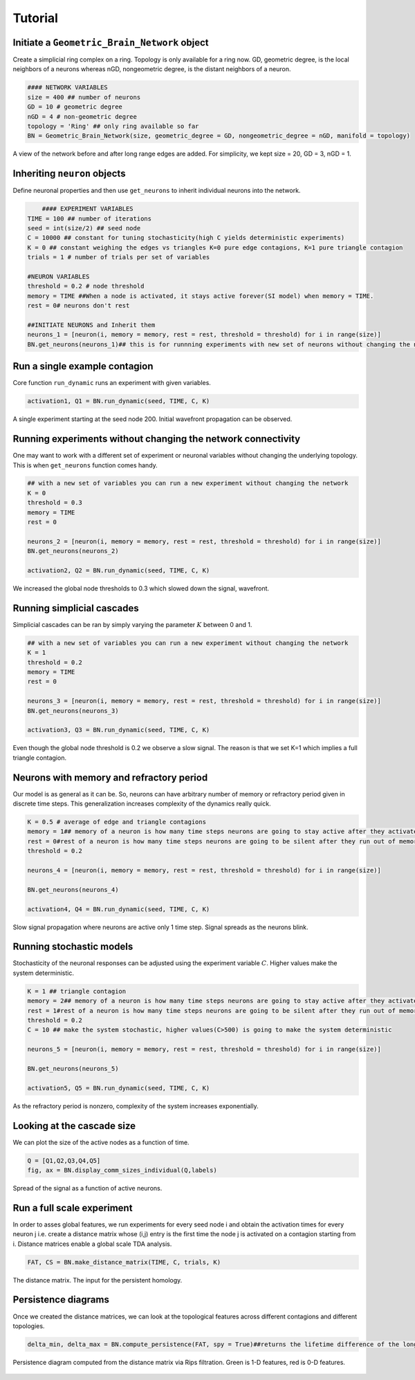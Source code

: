 Tutorial
===============


Initiate a ``Geometric_Brain_Network`` object
*********************************************
Create a simplicial ring complex on a ring. Topology is only available for a ring now. GD, geometric degree, is the local neighbors of a neurons whereas nGD, nongeometric degree, is the distant neighbors of a neuron.

.. code-block:: python

    #### NETWORK VARIABLES
    size = 400 ## number of neurons
    GD = 10 # geometric degree
    nGD = 4 # non-geometric degree
    topology = 'Ring' ## only ring available so far
    BN = Geometric_Brain_Network(size, geometric_degree = GD, nongeometric_degree = nGD, manifold = topology)

.. figure:: network.jpg
   :width: 200px
   :height: 200px
   :scale: 200 %
   :align: center
   
   A view of the network before and after long range edges are added. For simplicity, we kept size = 20, GD = 3, nGD = 1.
 
Inheriting ``neuron`` objects
**************************************
Define neuronal properties and then use ``get_neurons`` to inherit individual neurons into the network.

.. code-block:: python

	#### EXPERIMENT VARIABLES
    TIME = 100 ## number of iterations
    seed = int(size/2) ## seed node
    C = 10000 ## constant for tuning stochasticity(high C yields deterministic experiments)
    K = 0 ## constant weighing the edges vs triangles K=0 pure edge contagions, K=1 pure triangle contagion
    trials = 1 # number of trials per set of variables

    #NEURON VARIABLES
    threshold = 0.2 # node threshold
    memory = TIME ##When a node is activated, it stays active forever(SI model) when memory = TIME.
    rest = 0# neurons don't rest

    ##INITIATE NEURONS and Inherit them
    neurons_1 = [neuron(i, memory = memory, rest = rest, threshold = threshold) for i in range(size)]
    BN.get_neurons(neurons_1)## this is for runnning experiments with new set of neurons without changing the network
    
Run a single example contagion
****************************************
Core function ``run_dynamic`` runs an experiment with given variables.

.. code-block:: python

    activation1, Q1 = BN.run_dynamic(seed, TIME, C, K)

.. figure:: single_exp1.jpg
   :width: 200px
   :height: 200px
   :scale: 500 %
   :align: center
   
   A single experiment starting at the seed node 200. Initial wavefront propagation can be observed.
   
   
Running experiments without changing the network connectivity
****************************************************************
One may want to work with a different set of experiment or neuronal variables without changing the underlying topology. This is when ``get_neurons`` function comes handy.

.. code-block:: python

    ## with a new set of variables you can run a new experiment without changing the network
    K = 0
    threshold = 0.3
    memory = TIME
    rest = 0

    neurons_2 = [neuron(i, memory = memory, rest = rest, threshold = threshold) for i in range(size)]
    BN.get_neurons(neurons_2)
    
    activation2, Q2 = BN.run_dynamic(seed, TIME, C, K)
    
.. figure:: single_exp2.jpg
    :width: 200px
    :height: 200px
    :scale: 500 %
    :align: center
    
    We increased the global node thresholds to 0.3 which slowed down the signal, wavefront.
    
Running simplicial cascades
****************************************************************
Simplicial cascades can be ran by simply varying the parameter :math:`K` between 0 and 1.

.. code-block:: python

    ## with a new set of variables you can run a new experiment without changing the network
    K = 1
    threshold = 0.2
    memory = TIME
    rest = 0

    neurons_3 = [neuron(i, memory = memory, rest = rest, threshold = threshold) for i in range(size)]
    BN.get_neurons(neurons_3)
    
    activation3, Q3 = BN.run_dynamic(seed, TIME, C, K)
    
.. figure:: single_exp3.jpg
    :width: 200px
    :height: 200px
    :scale: 500 %
    :align: center
    
    Even though the global node threshold is 0.2 we observe a slow signal. The reason is that we set K=1 which implies a full triangle contagion.

Neurons with memory and refractory period
****************************************************************
Our model is as general as it can be. So, neurons can have arbitrary number of memory or refractory period given in discrete time steps. This generalization increases complexity of the dynamics really quick.

.. code-block:: python

    K = 0.5 # average of edge and triangle contagions
    memory = 1## memory of a neuron is how many time steps neurons are going to stay active after they activated once
    rest = 0#rest of a neuron is how many time steps neurons are going to be silent after they run out of memory, refractory period.
    threshold = 0.2

    neurons_4 = [neuron(i, memory = memory, rest = rest, threshold = threshold) for i in range(size)]

    BN.get_neurons(neurons_4)
    
    activation4, Q4 = BN.run_dynamic(seed, TIME, C, K)
    
.. figure:: single_exp4.jpg
    :width: 200px
    :height: 200px
    :scale: 500 %
    :align: center
    
    Slow signal propagation where neurons are active only 1 time step. Signal spreads as the neurons blink.
    
Running stochastic models
****************************************************************
Stochasticity of the neuronal responses can be adjusted using the experiment variable :math:`C`. Higher values make the system deterministic.

.. code-block:: python

    K = 1 ## triangle contagion
    memory = 2## memory of a neuron is how many time steps neurons are going to stay active after they activated once
    rest = 1#rest of a neuron is how many time steps neurons are going to be silent after they run out of memory, refractory period.
    threshold = 0.2
    C = 10 ## make the system stochastic, higher values(C>500) is going to make the system deterministic

    neurons_5 = [neuron(i, memory = memory, rest = rest, threshold = threshold) for i in range(size)]

    BN.get_neurons(neurons_5)
    
    activation5, Q5 = BN.run_dynamic(seed, TIME, C, K)
    
.. figure:: single_exp5.jpg
    :width: 200px
    :height: 200px
    :scale: 500 %
    :align: center    
    
    As the refractory period is nonzero, complexity of the system increases exponentially.

    
Looking at the cascade size
*************************************
We can plot the size of the active nodes as a function of time.

.. code-block:: python

    Q = [Q1,Q2,Q3,Q4,Q5]
    fig, ax = BN.display_comm_sizes_individual(Q,labels)

.. figure:: comm_sizes.jpg
    :width: 200px
    :height: 200px
    :scale: 500 %
    :align: center
    
    Spread of the signal as a function of active neurons.
    
Run a full scale experiment
*******************************
In order to asses global features, we run experiments for every seed node i and obtain the activation times for every neuron j i.e. create a distance matrix whose (i,j) entry is the first time the node j is activated on a contagion starting from i. Distance matrices enable a global scale TDA analysis.

.. code-block:: python

    FAT, CS = BN.make_distance_matrix(TIME, C, trials, K)
    
.. figure:: distanceMatrix.jpg
    :width: 200px
    :height: 200px
    :scale: 300 %
    :align: center
    
    The distance matrix. The input for the persistent homology.

Persistence diagrams
**************************
Once we created the distance matrices, we can look at the topological features across different contagions and different topologies.

.. code-block:: python

    delta_min, delta_max = BN.compute_persistence(FAT, spy = True)##returns the lifetime difference of the longest living one cycles(delta_min) and lifetime difference of the longest and shorthest living one cycles(delta_max)



.. figure:: persistence.png
    :width: 200px
    :height: 200px
    :scale: 300 %
    :align: center
    
    Persistence diagram computed from the distance matrix via Rips filtration. Green is 1-D features, red is 0-D features.